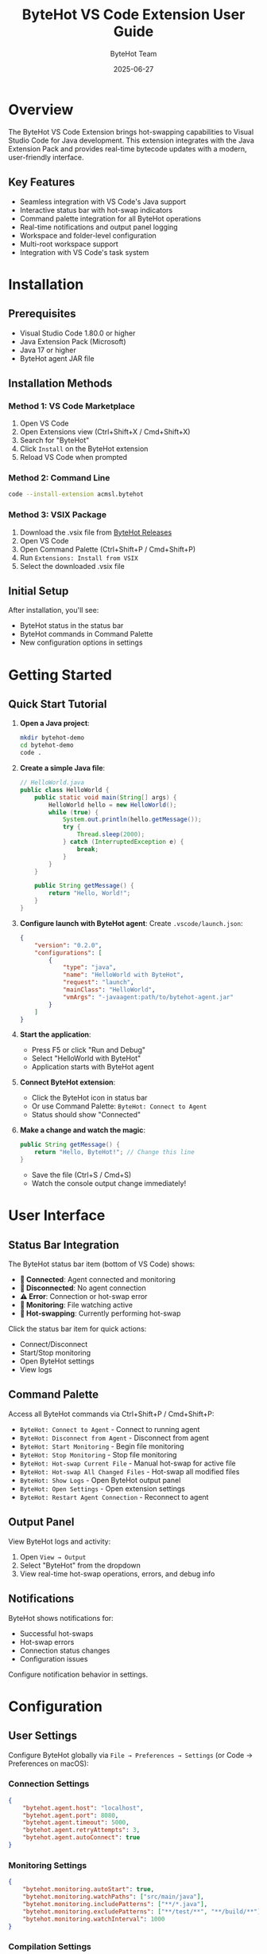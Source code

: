 #+TITLE: ByteHot VS Code Extension User Guide
#+AUTHOR: ByteHot Team
#+DATE: 2025-06-27

* Overview

The ByteHot VS Code Extension brings hot-swapping capabilities to Visual Studio Code for Java development. This extension integrates with the Java Extension Pack and provides real-time bytecode updates with a modern, user-friendly interface.

** Key Features

- Seamless integration with VS Code's Java support
- Interactive status bar with hot-swap indicators
- Command palette integration for all ByteHot operations
- Real-time notifications and output panel logging
- Workspace and folder-level configuration
- Multi-root workspace support
- Integration with VS Code's task system

* Installation

** Prerequisites

- Visual Studio Code 1.80.0 or higher
- Java Extension Pack (Microsoft)
- Java 17 or higher
- ByteHot agent JAR file

** Installation Methods

*** Method 1: VS Code Marketplace

1. Open VS Code
2. Open Extensions view (Ctrl+Shift+X / Cmd+Shift+X)
3. Search for "ByteHot"
4. Click =Install= on the ByteHot extension
5. Reload VS Code when prompted

*** Method 2: Command Line

#+BEGIN_SRC bash
code --install-extension acmsl.bytehot
#+END_SRC

*** Method 3: VSIX Package

1. Download the .vsix file from [[https://github.com/rydnr/bytehot/releases][ByteHot Releases]]
2. Open VS Code
3. Open Command Palette (Ctrl+Shift+P / Cmd+Shift+P)
4. Run =Extensions: Install from VSIX=
5. Select the downloaded .vsix file

** Initial Setup

After installation, you'll see:
- ByteHot status in the status bar
- ByteHot commands in Command Palette
- New configuration options in settings

* Getting Started

** Quick Start Tutorial

1. **Open a Java project**:
   #+BEGIN_SRC bash
   mkdir bytehot-demo
   cd bytehot-demo
   code .
   #+END_SRC

2. **Create a simple Java file**:
   #+BEGIN_SRC java
   // HelloWorld.java
   public class HelloWorld {
       public static void main(String[] args) {
           HelloWorld hello = new HelloWorld();
           while (true) {
               System.out.println(hello.getMessage());
               try {
                   Thread.sleep(2000);
               } catch (InterruptedException e) {
                   break;
               }
           }
       }
       
       public String getMessage() {
           return "Hello, World!";
       }
   }
   #+END_SRC

3. **Configure launch with ByteHot agent**:
   Create =.vscode/launch.json=:
   #+BEGIN_SRC json
   {
       "version": "0.2.0",
       "configurations": [
           {
               "type": "java",
               "name": "HelloWorld with ByteHot",
               "request": "launch",
               "mainClass": "HelloWorld",
               "vmArgs": "-javaagent:path/to/bytehot-agent.jar"
           }
       ]
   }
   #+END_SRC

4. **Start the application**:
   - Press F5 or click "Run and Debug"
   - Select "HelloWorld with ByteHot"
   - Application starts with ByteHot agent

5. **Connect ByteHot extension**:
   - Click the ByteHot icon in status bar
   - Or use Command Palette: =ByteHot: Connect to Agent=
   - Status should show "Connected"

6. **Make a change and watch the magic**:
   #+BEGIN_SRC java
   public String getMessage() {
       return "Hello, ByteHot!"; // Change this line
   }
   #+END_SRC
   - Save the file (Ctrl+S / Cmd+S)
   - Watch the console output change immediately!

* User Interface

** Status Bar Integration

The ByteHot status bar item (bottom of VS Code) shows:

- **🔗 Connected**: Agent connected and monitoring
- **🔌 Disconnected**: No agent connection
- **⚠️ Error**: Connection or hot-swap error
- **📡 Monitoring**: File watching active
- **🔄 Hot-swapping**: Currently performing hot-swap

Click the status bar item for quick actions:
- Connect/Disconnect
- Start/Stop monitoring
- Open ByteHot settings
- View logs

** Command Palette

Access all ByteHot commands via Ctrl+Shift+P / Cmd+Shift+P:

- =ByteHot: Connect to Agent= - Connect to running agent
- =ByteHot: Disconnect from Agent= - Disconnect from agent
- =ByteHot: Start Monitoring= - Begin file monitoring
- =ByteHot: Stop Monitoring= - Stop file monitoring
- =ByteHot: Hot-swap Current File= - Manual hot-swap for active file
- =ByteHot: Hot-swap All Changed Files= - Hot-swap all modified files
- =ByteHot: Show Logs= - Open ByteHot output panel
- =ByteHot: Open Settings= - Open extension settings
- =ByteHot: Restart Agent Connection= - Reconnect to agent

** Output Panel

View ByteHot logs and activity:

1. Open =View → Output=
2. Select "ByteHot" from the dropdown
3. View real-time hot-swap operations, errors, and debug info

** Notifications

ByteHot shows notifications for:
- Successful hot-swaps
- Hot-swap errors
- Connection status changes
- Configuration issues

Configure notification behavior in settings.

* Configuration

** User Settings

Configure ByteHot globally via =File → Preferences → Settings= (or Code → Preferences on macOS):

*** Connection Settings
#+BEGIN_SRC json
{
    "bytehot.agent.host": "localhost",
    "bytehot.agent.port": 8080,
    "bytehot.agent.timeout": 5000,
    "bytehot.agent.retryAttempts": 3,
    "bytehot.agent.autoConnect": true
}
#+END_SRC

*** Monitoring Settings
#+BEGIN_SRC json
{
    "bytehot.monitoring.autoStart": true,
    "bytehot.monitoring.watchPaths": ["src/main/java"],
    "bytehot.monitoring.includePatterns": ["**/*.java"],
    "bytehot.monitoring.excludePatterns": ["**/test/**", "**/build/**"],
    "bytehot.monitoring.watchInterval": 1000
}
#+END_SRC

*** Compilation Settings
#+BEGIN_SRC json
{
    "bytehot.compilation.autoCompile": true,
    "bytehot.compilation.compileOnSave": true,
    "bytehot.compilation.useLanguageServer": true,
    "bytehot.compilation.parallelCompilation": true
}
#+END_SRC

*** UI Settings
#+BEGIN_SRC json
{
    "bytehot.ui.showStatusBar": true,
    "bytehot.ui.showNotifications": true,
    "bytehot.ui.notificationDuration": 3000,
    "bytehot.ui.enableSounds": false,
    "bytehot.ui.logLevel": "info"
}
#+END_SRC

** Workspace Settings

Configure per-workspace via =.vscode/settings.json=:

#+BEGIN_SRC json
{
    "bytehot.agent.port": 8080,
    "bytehot.monitoring.watchPaths": [
        "src/main/java",
        "src/main/resources"
    ],
    "bytehot.monitoring.includePatterns": [
        "**/*.java",
        "**/*.properties",
        "**/*.yml"
    ],
    "bytehot.monitoring.excludePatterns": [
        "**/test/**",
        "**/target/**",
        "**/build/**"
    ],
    "bytehot.hotswap.strategy": "incremental",
    "bytehot.hotswap.conditions": {
        "**/controller/**/*.java": "context-refresh",
        "**/service/**/*.java": "hot-swap",
        "**/entity/**/*.java": "full-restart"
    }
}
#+END_SRC

** Project Configuration

Create =.bytehot/config.json= in project root for project-specific settings:

#+BEGIN_SRC json
{
    "agent": {
        "host": "localhost",
        "port": 8080,
        "autoStart": false
    },
    "monitoring": {
        "watchPaths": ["src/main/java", "src/main/kotlin"],
        "filePatterns": {
            "include": ["**/*.java", "**/*.kt"],
            "exclude": ["**/test/**", "**/build/**"]
        },
        "watchInterval": 500
    },
    "hotswap": {
        "strategy": "aggressive",
        "rules": [
            {
                "pattern": "**/controller/**",
                "action": "context-refresh"
            },
            {
                "pattern": "**/config/**",
                "action": "full-restart"
            }
        ]
    },
    "build": {
        "autoCompile": true,
        "compileOnSave": true,
        "parallelCompilation": true
    }
}
#+END_SRC

* Usage Scenarios

** Spring Boot Development

For Spring Boot applications:

1. **Configure launch.json**:
   #+BEGIN_SRC json
   {
       "type": "java",
       "name": "Spring Boot with ByteHot",
       "request": "launch",
       "mainClass": "com.example.Application",
       "vmArgs": [
           "-javaagent:bytehot-agent.jar",
           "-Dspring.devtools.restart.enabled=false"
       ],
       "env": {
           "SPRING_PROFILES_ACTIVE": "dev"
       }
   }
   #+END_SRC

2. **Configure settings.json**:
   #+BEGIN_SRC json
   {
       "bytehot.monitoring.watchPaths": [
           "src/main/java",
           "src/main/resources"
       ],
       "bytehot.monitoring.includePatterns": [
           "**/*.java",
           "**/*.properties",
           "**/*.yml",
           "**/*.html",
           "**/*.js"
       ],
       "bytehot.hotswap.conditions": {
           "**/controller/**/*.java": "context-refresh",
           "**/service/**/*.java": "hot-swap",
           "**/config/**/*.java": "full-restart"
       }
   }
   #+END_SRC

3. **Development workflow**:
   - Start application with F5
   - Edit controllers, services, or templates
   - Changes appear immediately in browser
   - No need to restart server

** Microservices Development

For multiple microservices:

1. **Multi-root workspace setup**:
   Create =workspace.code-workspace=:
   #+BEGIN_SRC json
   {
       "folders": [
           {"path": "./user-service"},
           {"path": "./order-service"},
           {"path": "./payment-service"}
       ],
       "settings": {
           "bytehot.agent.multiService": true,
           "bytehot.agent.portRange": [8080, 8090]
       }
   }
   #+END_SRC

2. **Service-specific configuration**:
   Each service can have its own =.bytehot/config.json= with different ports

3. **Compound launch configuration**:
   #+BEGIN_SRC json
   {
       "version": "0.2.0",
       "configurations": [
           {
               "name": "User Service",
               "type": "java",
               "request": "launch",
               "mainClass": "com.example.UserService",
               "vmArgs": "-javaagent:bytehot-agent.jar",
               "env": {"SERVER_PORT": "8081"}
           },
           {
               "name": "Order Service", 
               "type": "java",
               "request": "launch",
               "mainClass": "com.example.OrderService",
               "vmArgs": "-javaagent:bytehot-agent.jar",
               "env": {"SERVER_PORT": "8082"}
           }
       ],
       "compounds": [
           {
               "name": "All Services",
               "configurations": ["User Service", "Order Service"]
           }
       ]
   }
   #+END_SRC

** Maven/Gradle Projects

*** Maven Integration

1. **Configure tasks.json**:
   #+BEGIN_SRC json
   {
       "version": "2.0.0",
       "tasks": [
           {
               "label": "maven-compile-with-bytehot",
               "type": "shell",
               "command": "mvn",
               "args": ["compile", "exec:java"],
               "options": {
                   "env": {
                       "MAVEN_OPTS": "-javaagent:bytehot-agent.jar"
                   }
               },
               "group": "build",
               "presentation": {
                   "echo": true,
                   "reveal": "always",
                   "focus": false,
                   "panel": "shared"
               }
           }
       ]
   }
   #+END_SRC

2. **Configure pom.xml**:
   #+BEGIN_SRC xml
   <plugin>
       <groupId>org.codehaus.mojo</groupId>
       <artifactId>exec-maven-plugin</artifactId>
       <configuration>
           <mainClass>com.example.Main</mainClass>
           <options>
               <option>-javaagent:bytehot-agent.jar</option>
           </options>
       </configuration>
   </plugin>
   #+END_SRC

*** Gradle Integration

1. **Configure tasks.json**:
   #+BEGIN_SRC json
   {
       "version": "2.0.0",
       "tasks": [
           {
               "label": "gradle-run-with-bytehot",
               "type": "shell",
               "command": "./gradlew",
               "args": ["run"],
               "options": {
                   "env": {
                       "JAVA_OPTS": "-javaagent:bytehot-agent.jar"
                   }
               },
               "group": "build"
           }
       ]
   }
   #+END_SRC

2. **Configure build.gradle**:
   #+BEGIN_SRC groovy
   application {
       mainClass = 'com.example.Main'
       applicationDefaultJvmArgs = ['-javaagent:bytehot-agent.jar']
   }
   #+END_SRC

* Advanced Features

** Custom Commands

Create custom commands for common workflows:

1. **Add to keybindings.json**:
   #+BEGIN_SRC json
   [
       {
           "key": "ctrl+shift+h",
           "command": "bytehot.hotswapCurrentFile",
           "when": "editorTextFocus && resourceExtname == '.java'"
       },
       {
           "key": "ctrl+shift+r",
           "command": "bytehot.restartAgent"
       }
   ]
   #+END_SRC

2. **Create custom tasks** for complex workflows:
   #+BEGIN_SRC json
   {
       "label": "build-and-hotswap",
       "type": "shell",
       "command": "mvn",
       "args": ["compile"],
       "group": "build",
       "dependsOrder": "sequence",
       "dependsOn": "maven-compile-with-bytehot"
   }
   #+END_SRC

** Snippets Integration

Create ByteHot-aware code snippets in =.vscode/snippets.json=:

#+BEGIN_SRC json
{
    "Hot-swappable method": {
        "prefix": "hsmethod",
        "body": [
            "/**",
            " * Hot-swappable method - changes will be applied immediately",
            " */",
            "public ${1:String} ${2:methodName}(${3:parameters}) {",
            "    ${4:// Implementation}",
            "    return ${5:result};",
            "}"
        ],
        "description": "Create a method that supports hot-swapping"
    }
}
#+END_SRC

** Extension API

For extension developers, ByteHot provides an API:

#+BEGIN_SRC javascript
// Extension code
const bytehot = vscode.extensions.getExtension('acmsl.bytehot');
if (bytehot && bytehot.isActive) {
    const api = bytehot.exports;
    
    // Listen to hot-swap events
    api.onHotSwapSuccess((event) => {
        console.log('Hot-swap successful:', event.fileName);
    });
    
    // Trigger hot-swap programmatically
    api.triggerHotSwap(['src/main/java/MyClass.java']);
    
    // Get connection status
    const status = api.getConnectionStatus();
}
#+END_SRC

** Remote Development

For remote development with SSH or containers:

1. **SSH Remote Development**:
   - Install "Remote - SSH" extension
   - Connect to remote server
   - Install ByteHot extension on remote
   - Configure agent connection to remote host

2. **Container Development**:
   - Use "Remote - Containers" extension
   - Configure =.devcontainer/devcontainer.json=:
   #+BEGIN_SRC json
   {
       "image": "openjdk:17",
       "extensions": ["acmsl.bytehot"],
       "forwardPorts": [8080],
       "postCreateCommand": "wget -O bytehot-agent.jar https://releases.bytehot.org/agent.jar"
   }
   #+END_SRC

* Troubleshooting

** Common Issues

*** Extension Not Loading

*Problem*: ByteHot extension doesn't appear in VS Code

*Solutions*:
1. Check VS Code version (1.80.0+)
2. Verify Java Extension Pack is installed
3. Check =Help → Toggle Developer Tools → Console= for errors
4. Disable and re-enable the extension
5. Reload VS Code window (Ctrl+Shift+P → "Developer: Reload Window")

*** Java Language Server Issues

*Problem*: Hot-swap not working with Java compilation

*Solutions*:
1. **Check Java Language Server status**:
   - Open Command Palette
   - Run =Java: Rebuild Projects=

2. **Verify Java runtime**:
   - Check =File → Preferences → Settings → Java=
   - Ensure =java.configuration.runtimes= is configured

3. **Clear workspace cache**:
   - Close VS Code
   - Delete =.vscode= folder
   - Reopen project

*** Agent Connection Problems

*Problem*: Cannot connect to ByteHot agent

*Solutions*:
1. **Verify agent is running**:
   #+BEGIN_SRC bash
   curl http://localhost:8080/health
   #+END_SRC

2. **Check firewall/proxy**:
   - Ensure port 8080 is accessible
   - Check corporate proxy settings

3. **Debug connection**:
   - Open ByteHot output panel
   - Look for connection error details
   - Try different ports

*** File Watching Issues

*Problem*: Changes not detected automatically

*Solutions*:
1. **Check file watcher limits** (Linux/macOS):
   #+BEGIN_SRC bash
   # Increase inotify limits
   echo fs.inotify.max_user_watches=524288 | sudo tee -a /etc/sysctl.conf
   sudo sysctl -p
   #+END_SRC

2. **Verify file patterns**:
   - Check include/exclude patterns in settings
   - Ensure files are in monitored directories

3. **Manual hot-swap**:
   - Use Command Palette: =ByteHot: Hot-swap Current File=

** Debug Mode

Enable detailed logging:

1. **Settings configuration**:
   #+BEGIN_SRC json
   {
       "bytehot.ui.logLevel": "debug",
       "bytehot.debug.enabled": true,
       "bytehot.debug.verbose": true
   }
   #+END_SRC

2. **Developer Tools**:
   - =Help → Toggle Developer Tools=
   - Check Console for detailed logs

3. **Output panel**:
   - =View → Output → ByteHot=
   - Monitor real-time debug information

** Performance Issues

*Problem*: VS Code becomes slow with ByteHot

*Solutions*:
1. **Reduce monitoring scope**:
   #+BEGIN_SRC json
   {
       "bytehot.monitoring.watchPaths": ["src/main/java"],
       "bytehot.monitoring.excludePatterns": [
           "**/node_modules/**",
           "**/target/**", 
           "**/build/**",
           "**/.git/**"
       ]
   }
   #+END_SRC

2. **Adjust watch interval**:
   #+BEGIN_SRC json
   {
       "bytehot.monitoring.watchInterval": 2000
   }
   #+END_SRC

3. **Memory optimization**:
   - Close unused folders in workspace
   - Disable unused extensions
   - Restart VS Code periodically

* Best Practices

** Project Setup

1. **Version control**:
   - Add =.bytehot/= to =.gitignore=
   - Commit =.vscode/= configuration for team sharing
   - Document ByteHot setup in README

2. **Team configuration**:
   - Use workspace settings for shared configuration
   - Document agent setup procedures
   - Provide setup scripts for new team members

** Development Workflow

1. **Incremental development**:
   - Make small, focused changes
   - Test hot-swapped changes immediately
   - Use version control for checkpoints

2. **Testing strategy**:
   - Write tests that work with hot-swap
   - Use hot-swap for test-driven development
   - Restart application periodically for full testing

3. **Debugging workflow**:
   - Use VS Code debugger with ByteHot
   - Set breakpoints in hot-swapped code
   - Verify behavior with full restart

** Performance Tips

1. **Scope optimization**:
   - Monitor only active development directories
   - Use specific file patterns
   - Exclude large directories (node_modules, build outputs)

2. **Resource management**:
   - Close unused workspace folders
   - Limit number of concurrent hot-swaps
   - Monitor system resources

3. **Network optimization**:
   - Use localhost for agent connection
   - Configure appropriate timeouts
   - Use compression for remote connections

For more information, see the [[../../technical-specs/plugin-communication-protocol.org][Plugin Communication Protocol]] and [[../../milestone-13-vscode-extension.org][VS Code Extension Specification]].